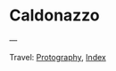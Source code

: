#+startup: content indent

* Caldonazzo
#+INDEX: Giovanni's Diary!Photography!Caldonazzo

#+CAPTION: Bird
#+NAME:   fig:bird
#+ATTR_ORG: :align center
#+ATTR_HTML: :align center
#+ATTR_HTML: :width 600px
#+ATTR_ORG: :width 600px
[[./images/caldonazzo/caldonazzo-bird.jpeg]]

#+CAPTION: Boats
#+NAME:   fig:boats
#+ATTR_ORG: :align center
#+ATTR_HTML: :align center
#+ATTR_HTML: :width 600px
#+ATTR_ORG: :width 600px
[[./images/caldonazzo/caldonazzo-boats.jpeg]]

#+CAPTION: Falling
#+NAME:   fig:falling
#+ATTR_ORG: :align center
#+ATTR_HTML: :align center
#+ATTR_HTML: :width 600px
#+ATTR_ORG: :width 600px
[[./images/caldonazzo/caldonazzo-falling.jpeg]]

#+CAPTION: People
#+NAME:   fig:guys
#+ATTR_ORG: :align center
#+ATTR_HTML: :align center
#+ATTR_HTML: :width 600px
#+ATTR_ORG: :width 600px
[[./images/caldonazzo/caldonazzo-guys.jpeg]]

---

Travel: [[file:photography.org][Protography]], [[file:../theindex.org][Index]]
